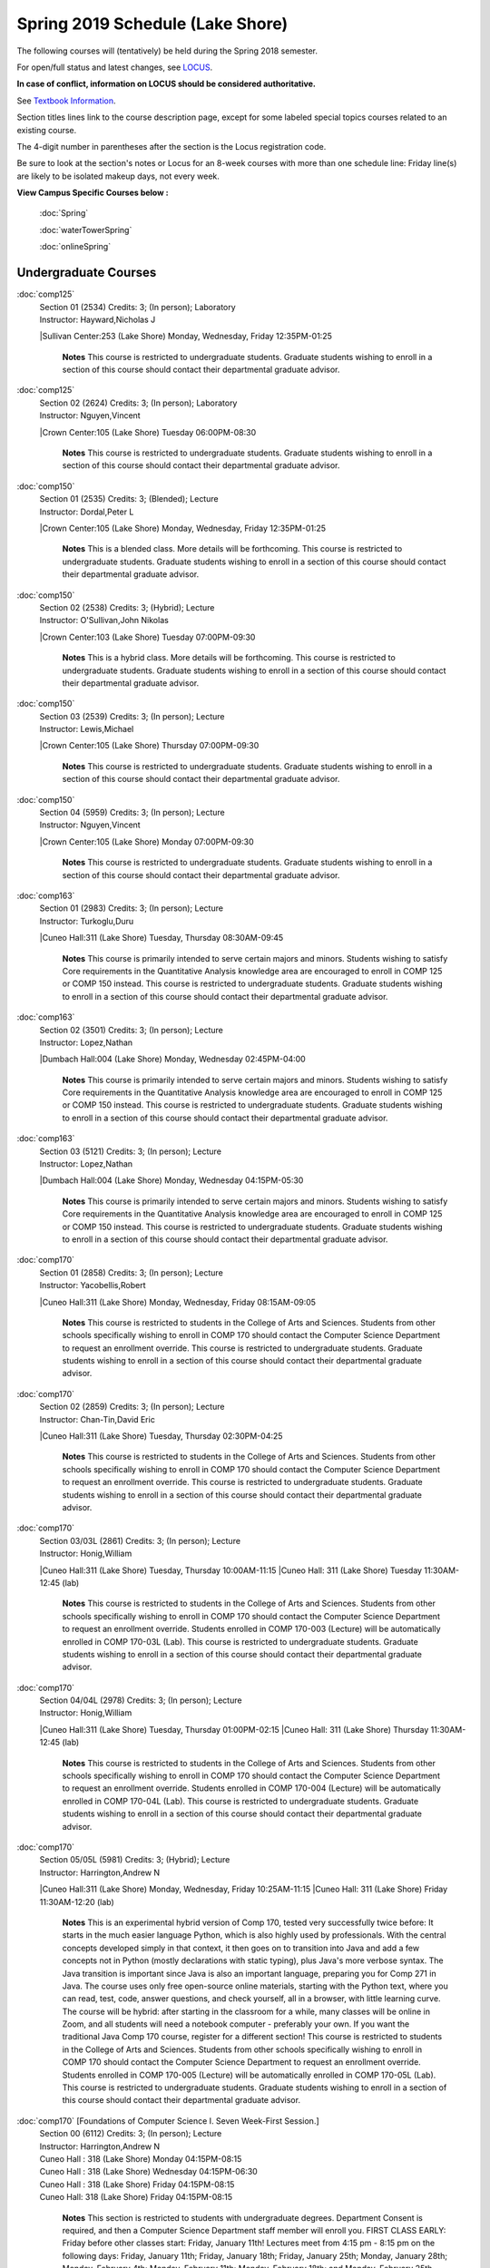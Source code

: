 
Spring 2019 Schedule  (Lake Shore)
==========================================================================


The following courses will (tentatively) be held during the Spring 2018 semester.

For open/full status and latest changes, see
`LOCUS <http://www.luc.edu/locus>`_.

**In case of conflict, information on LOCUS should be considered authoritative.**

See `Textbook Information <https://docs.google.com/spreadsheets/d/138_JN8WEP8Pv5uqFiPEO_Ftp0mzesnEF5IFU1685w3I/edit?usp=sharing>`_.

Section titles lines link to the course description page,
except for some labeled special topics courses related to an existing course.

The 4-digit number in parentheses after the section is the Locus registration code.

Be sure to look at the section's notes or Locus for an 8-week courses with more than one schedule line:
Friday line(s) are likely to be isolated makeup days, not every week.



**View Campus Specific Courses below :**

	:doc:`Spring`

	:doc:`waterTowerSpring`

	:doc:`onlineSpring`



.. _Spring_undergraduate_courses_list:

Undergraduate Courses
~~~~~~~~~~~~~~~~~~~~~


:doc:`comp125` 
    | Section 01 (2534) Credits: 3; (In person); Laboratory
    | Instructor: Hayward,Nicholas J
    |Sullivan Center:253 (Lake Shore) Monday, Wednesday, Friday 12:35PM-01:25

	**Notes**
        This course is restricted to undergraduate students.  Graduate students wishing to enroll in a section of this course should contact their departmental
        graduate advisor.
        


:doc:`comp125` 
    | Section 02 (2624) Credits: 3; (In person); Laboratory
    | Instructor: Nguyen,Vincent
    |Crown Center:105 (Lake Shore) Tuesday 06:00PM-08:30

	**Notes**
        This course is restricted to undergraduate students.  Graduate students wishing to enroll in a section of this course should contact their departmental
        graduate advisor.
        


:doc:`comp150` 
    | Section 01 (2535) Credits: 3; (Blended); Lecture
    | Instructor: Dordal,Peter L
    |Crown Center:105 (Lake Shore) Monday, Wednesday, Friday 12:35PM-01:25

	**Notes**
        This is a blended class.  More details will be forthcoming.
        This course is restricted to undergraduate students.  Graduate students wishing to enroll in a section of this course should contact their departmental
        graduate advisor.
        


:doc:`comp150` 
    | Section 02 (2538) Credits: 3; (Hybrid); Lecture
    | Instructor: O'Sullivan,John Nikolas
    |Crown Center:103 (Lake Shore) Tuesday 07:00PM-09:30

	**Notes**
        This is a hybrid class.  More details will be forthcoming.
        This course is restricted to undergraduate students.  Graduate students wishing to enroll in a section of this course should contact their departmental
        graduate advisor.
        


:doc:`comp150` 
    | Section 03 (2539) Credits: 3; (In person); Lecture
    | Instructor: Lewis,Michael
    |Crown Center:105 (Lake Shore) Thursday 07:00PM-09:30

	**Notes**
        This course is restricted to undergraduate students.  Graduate students wishing to enroll in a section of this course should contact their departmental
        graduate advisor.
        


:doc:`comp150` 
    | Section 04 (5959) Credits: 3; (In person); Lecture
    | Instructor: Nguyen,Vincent
    |Crown Center:105 (Lake Shore) Monday 07:00PM-09:30

	**Notes**
        This course is restricted to undergraduate students.  Graduate students wishing to enroll in a section of this course should contact their departmental
        graduate advisor.
        


:doc:`comp163` 
    | Section 01 (2983) Credits: 3; (In person); Lecture
    | Instructor: Turkoglu,Duru
    |Cuneo Hall:311 (Lake Shore) Tuesday, Thursday 08:30AM-09:45

	**Notes**
        This course is primarily intended to serve certain majors and minors.  Students wishing to satisfy Core requirements in the Quantitative Analysis knowledge
        area are encouraged to enroll in COMP 125 or COMP 150 instead.
        This course is restricted to undergraduate students.  Graduate students wishing to enroll in a section of this course should contact their departmental
        graduate advisor.
        


:doc:`comp163` 
    | Section 02 (3501) Credits: 3; (In person); Lecture
    | Instructor: Lopez,Nathan
    |Dumbach Hall:004 (Lake Shore) Monday, Wednesday 02:45PM-04:00

	**Notes**
        This course is primarily intended to serve certain majors and minors.  Students wishing to satisfy Core requirements in the Quantitative Analysis knowledge
        area are encouraged to enroll in COMP 125 or COMP 150 instead.
        This course is restricted to undergraduate students.  Graduate students wishing to enroll in a section of this course should contact their departmental
        graduate advisor.
        


:doc:`comp163` 
    | Section 03 (5121) Credits: 3; (In person); Lecture
    | Instructor: Lopez,Nathan
    |Dumbach Hall:004 (Lake Shore) Monday, Wednesday 04:15PM-05:30

	**Notes**
        This course is primarily intended to serve certain majors and minors.  Students wishing to satisfy Core requirements in the Quantitative Analysis knowledge
        area are encouraged to enroll in COMP 125 or COMP 150 instead.
        This course is restricted to undergraduate students.  Graduate students wishing to enroll in a section of this course should contact their departmental
        graduate advisor.
        


:doc:`comp170` 
    | Section 01 (2858) Credits: 3; (In person); Lecture
    | Instructor: Yacobellis,Robert
    |Cuneo Hall:311 (Lake Shore) Monday, Wednesday, Friday 08:15AM-09:05

	**Notes**
        This course is restricted to students in the College of Arts and Sciences.  Students from other schools specifically wishing to enroll in COMP 170 should
        contact the Computer Science Department to request an enrollment override.
        This course is restricted to undergraduate students.  Graduate students wishing to enroll in a section of this course should contact their departmental
        graduate advisor.
        


:doc:`comp170` 
    | Section 02 (2859) Credits: 3; (In person); Lecture
    | Instructor: Chan-Tin,David Eric
    |Cuneo Hall:311 (Lake Shore) Tuesday, Thursday 02:30PM-04:25

	**Notes**
        This course is restricted to students in the College of Arts and Sciences.  Students from other schools specifically wishing to enroll in COMP 170 should
        contact the Computer Science Department to request an enrollment override.
        This course is restricted to undergraduate students.  Graduate students wishing to enroll in a section of this course should contact their departmental
        graduate advisor.
        


:doc:`comp170` 
    | Section 03/03L (2861) Credits: 3; (In person); Lecture
    | Instructor: Honig,William
    |Cuneo Hall:311 (Lake Shore) Tuesday, Thursday 10:00AM-11:15
    |Cuneo Hall: 311 (Lake Shore) Tuesday 11:30AM-12:45 (lab)

	**Notes**
        This course is restricted to students in the College of Arts and Sciences.  Students from other schools specifically wishing to enroll in COMP 170 should
        contact the Computer Science Department to request an enrollment override.
        Students enrolled in COMP 170-003 (Lecture) will be automatically enrolled in COMP 170-03L (Lab).
        This course is restricted to undergraduate students.  Graduate students wishing to enroll in a section of this course should contact their departmental
        graduate advisor.
        


:doc:`comp170` 
    | Section 04/04L (2978) Credits: 3; (In person); Lecture
    | Instructor: Honig,William
    |Cuneo Hall:311 (Lake Shore) Tuesday, Thursday 01:00PM-02:15
    |Cuneo Hall: 311 (Lake Shore) Thursday 11:30AM-12:45 (lab)

	**Notes**
        This course is restricted to students in the College of Arts and Sciences.  Students from other schools specifically wishing to enroll in COMP 170 should
        contact the Computer Science Department to request an enrollment override.
        Students enrolled in COMP 170-004 (Lecture) will be automatically enrolled in COMP 170-04L (Lab).
        This course is restricted to undergraduate students.  Graduate students wishing to enroll in a section of this course should contact their departmental
        graduate advisor.
        


:doc:`comp170` 
    | Section 05/05L (5981) Credits: 3; (Hybrid); Lecture
    | Instructor: Harrington,Andrew N
    |Cuneo Hall:311 (Lake Shore) Monday, Wednesday, Friday 10:25AM-11:15
    |Cuneo Hall: 311 (Lake Shore) Friday 11:30AM-12:20 (lab)

	**Notes**
	This is an experimental hybrid version of Comp 170, tested very successfully twice before: It starts in the much easier language Python, which is also highly 	used by professionals. With the central concepts developed simply in that context, it then goes on to transition into Java and add a few concepts not in Python 	(mostly declarations with static typing), plus Java's more verbose syntax. The Java transition is important since Java is also an important language, preparing 	you for Comp 271 in Java. The course uses only free open-source online materials, starting with the Python text, where you can read, test, code, answer 	questions, and check yourself, all in a browser, with little learning curve. The course will be hybrid: after starting in the classroom for a while, many 	classes will be online in Zoom, and all students will need a notebook computer - preferably your own. If you want the traditional Java Comp 170 course, 	register for a different section! This course is restricted to students in the College of Arts and Sciences. Students from other schools specifically wishing 	to enroll in COMP 170 should contact the Computer Science Department to request an enrollment override. Students enrolled in COMP 170-005 (Lecture) will be 	automatically enrolled in COMP 170-05L (Lab). This course is restricted to undergraduate students. Graduate students wishing to enroll in a section of this 	course should contact their departmental graduate advisor.



:doc:`comp170` [Foundations of Computer Science I.  Seven Week-First Session.]
    | Section 00 (6112) Credits: 3; (In person); Lecture
    | Instructor: Harrington,Andrew N
    | Cuneo Hall : 318  (Lake Shore)  Monday  04:15PM-08:15  
    | Cuneo Hall :  318  (Lake Shore)   Wednesday   04:15PM-06:30  
    | Cuneo Hall :  318  (Lake Shore)   Friday   04:15PM-08:15  
    | Cuneo Hall:  318 (Lake Shore)  Friday  04:15PM-08:15 
    

	**Notes**
        This section is restricted to students with undergraduate degrees.  Department Consent is required, and then a Computer Science Department staff member will
        enroll you.
        FIRST CLASS EARLY:  Friday before other classes start: Friday, January 11th!  Lectures meet from 4:15 pm - 8:15 pm on the following days: Friday, January
        11th; Friday, January 18th; Friday, January 25th; Monday, January 28th; Monday, February 4th; Monday, February 11th; Monday, February 18th; and Monday,
        February 25th.
        Labs meet on consecutive Wednesdays, 4:15 pm - 6:30 pm: Wednesday, January 16th through Wednesday, February 27th.
        


:doc:`comp180` 
    | Section 01 (5122) Credits: 3; (In person); Lecture
    | Instructor: Xiao,Ting
    |Crown Center:105 (Lake Shore) Monday, Wednesday, Friday 09:20AM-10:10

	**Notes**
        This is a hybrid class.  More details will be forthcoming.
        This course is restricted to students in the College of Arts and Sciences.  Students from other schools specifically wishing to enroll in COMP 170 should
        contact the Computer Science Department to request an enrollment override.
        Students enrolled in COMP 170-005 (Lecture) will be automatically enrolled in COMP 170-05L (Lab).
        This course is restricted to undergraduate students.  Graduate students wishing to enroll in a section of this course should contact their departmental
        graduate advisor.
        


:doc:`comp264` 
    | Section 01 (2532) Credits: 3; (Blended); Lecture
    | Instructor: Greenberg,Ronald I
    |Cuneo Hall:324 (Lake Shore) Tuesday, Thursday 01:00PM-02:15

	**Notes**
        This is a blended class.  More details will be forthcoming.
        This course is restricted to undergraduate students.  Graduate students wishing to enroll in a section of this course should contact their departmental
        graduate advisor.
        


:doc:`comp264` 
    | Section 02 (5123) Credits: 3; (Blended); Lecture
    | Instructor: Dordal,Peter L
    |Mundelein Center:0606 (Lake Shore) Monday, Wednesday, Friday 11:30AM-12:20

	**Notes**
        This course is restricted to undergraduate students.  Graduate students wishing to enroll in a section of this course should contact their departmental
        graduate advisor.
        


:doc:`comp271` 
    | Section 01 (2531) Credits: 3; (In person); Lecture
    | Instructor: Albert,Mark
    |Cuneo Hall:302 (Lake Shore) Tuesday, Thursday 02:30PM-04:25

	**Notes**
        This course is restricted to undergraduate students.  Graduate students wishing to enroll in a section of this course should contact their departmental
        graduate advisor.
        


:doc:`comp271` 
    | Section 02 (2540) Credits: 3; (In person); Lecture
    | Instructor: Sekharan,Chandra N
    |Crown Center:105 (Lake Shore) Monday, Wednesday 01:40PM-03:35

	**Notes**
        This course is restricted to undergraduate students.  Graduate students wishing to enroll in a section of this course should contact their departmental
        graduate advisor.



:doc:`comp271` [Foundations of Computer Science II.  Eight Week-Second Session.]
    | Section 00 (4288) Credits: 3; (In person); Lecture
    | Instructor: Dordal,Peter L
    | Cuneo Hall : 318  (Lake Shore)  Monday  04:15PM-08:15  
    | Cuneo Hall:  318 (Lake Shore)  Wednesday  04:15PM-06:30 
    

	**Notes**
        This section is restricted to students with undergraduate degrees.  Department Consent required, and then a Computer Science Department staff member will
        enroll you.
        Mondays, 4:15 pm - 8:15 pm:  March 11, March 18, March 25, April 1, April 8, April 15, April 22, April 29.

        Labs meet on Wednesdays, 4:15 pm - 6:30 pm:  March 13, March 20, March 27, April 3, April 10, April 17, April 24, May 1.
        


:doc:`comp310` 
    | Section 01 (5963) Credits: 3; (In person); Lecture
    | Instructor: Kaylor,Sarah
    |Cuneo Hall:311 (Lake Shore) Tuesday 07:00PM-09:30

	


:doc:`comp313` 
    | Section 01 (3181) Credits: 3; (In person); Lecture
    | Instructor: Yacobellis,Robert
    |Cuneo Hall:311 (Lake Shore) Monday, Wednesday, Friday 09:20AM-10:10

	**Notes**
        This course is restricted to undergraduate students.  Graduate students wishing to enroll in a section of this course should contact their departmental
        graduate advisor.
        


:doc:`comp317` 
    | Section 1W (3589) Credits: 3; (In person); Lecture
    | Instructor: Schwab,Roxanne
    |Cuneo Hall:103 (Lake Shore) Wednesday 04:15PM-06:45

	**Notes**
        **This is a writing intensive class.**
        This class is restricted to undergraduate students.  Graduate students wishing to enroll in a section of this course should contact their departmental
        graduate advisor.
        


:doc:`comp323` 
    | Section 01 (5982) Credits: 3; (In person); Lecture
    | Instructor: Hayward,Nicholas J
    |Cuneo Hall:311 (Lake Shore) Friday 02:45PM-05:15

	


:doc:`comp324` 
    | Section 01 (6004) Credits: 3; (In person); Lecture
    | Instructor: Hayward,Nicholas J
    |Cuneo Hall:311 (Lake Shore) Monday 04:15PM-06:45

	


:doc:`comp330` 
    | Section 01 (5983) Credits: 3; (Hybrid); Lecture
    | Instructor: Thiruvathukal,George
    |Cuneo Hall:311 (Lake Shore) Monday, Wednesday 11:30AM-12:45

	**Notes**
        COMP 330-001 is a hybrid class.  It meets in person on Mondays and Wednesdays, and is always virtual on Fridays.
        


:doc:`comp353` 
    | Section 01 (3182) Credits: 3; (In person); Lecture
    | Instructor: Naiman,Channah
    |Cuneo Hall:117 (Lake Shore) Thursday 04:15PM-06:45

	


:doc:`comp363` 
    | Section 01 (3590) Credits: 3; (In person); Lecture
    | Instructor: Turkoglu,Duru
    |Cuneo Hall:202 (Lake Shore) Tuesday, Thursday 10:00AM-11:15

	**Notes**
        This course is restricted to undergraduate students. Graduate students wishing to enroll in a section of this course should contact their departmental
        graduate advisor.
        


:doc:`comp383` 
    | Section 01 (5989) Credits: 4; (In person); Lecture
    | Instructor: Putonti,Catherine
    |Crown Center:103 (Lake Shore) Tuesday 04:15PM-07:00

	


comp388 TopicAdv Topics in Cybersecurity 
	| Section 01 (5988) Credits: 3; (In person); Lecture
	| Instructor: Chan-Tin,David Eric
	|Cuneo Hall:103 (Lake Shore) Tuesday, Thursday 11:30AM-12:45
	| Description similar to: :doc:``

**Notes**
        Advanced Topics in Cybersecurity
        


:doc:`comp397` 
    | Section 01 (3524) Credits: 1; (In person); Seminar
    | Instructor: Albert,Mark
    |Cuneo Hall:311 (Lake Shore) Thursday 04:45PM-06:00

	



.. _Spring_graduate_courses_list_Lake Shore:

Graduate Courses
~~~~~~~~~~~~~~~~~~~~~



:doc:`comp410` 
    | Section 01 (5974) Credits: 3; (In person); Lecture
    | Instructor: Kaylor,Sarah
    |Cuneo Hall:311 (Lake Shore) Tuesday 07:00PM-09:30

	


:doc:`comp413` 
    | Section 01 (3183) Credits: 3; (In person); Lecture
    | Instructor: Yacobellis,Robert
    |Cuneo Hall:117 (Lake Shore) Monday 04:15PM-06:45

	


:doc:`comp417` 
    | Section 01 (3184) Credits: 3; (In person); Lecture
    | Instructor: Montaner,Nicoletta Christina
    |Cuneo Hall:103 (Lake Shore) Thursday 04:15PM-06:45

	


:doc:`comp424` 
    | Section 01 (6006) Credits: 3; (In person); Lecture
    | Instructor: Hayward,Nicholas J
    |Cuneo Hall:311 (Lake Shore) Monday 04:15PM-06:45

	


:doc:`comp460` 
    | Section 01 (3526) Credits: 3; (In person); Lecture
    | Instructor: Albert,Mark
    |Cuneo Hall:311 (Lake Shore) Wednesday 04:15PM-06:45

	


comp488 TopicGame Design and Development 
	| Section 23 (6014) Credits: 3; (In person); Lecture
	| Instructor: Hayward,Nicholas J
	|Cuneo Hall:311 (Lake Shore) Friday 02:45PM-05:15
	| Description similar to: :doc:``

**Notes**
        Game Design and Development
        This course studies design, development, and publication of games and game-based applications. This includes example games and designers, industry
        practices, and team-based project development.

        Prerequisite: COMP 271
        Outcomes: Students will acquire an awareness of different game design and development methods, technologies, and techniques suitable for the development of
        a variety of game based environments.
        


comp488 TopicPhysical Design & Fabrication 
	| Section 69 (5969) Credits: 3; (In person); Lecture
	| Instructor: Durston,Jonathan
	|Crown Center:103 (Lake Shore) Monday 07:00PM-09:30
	| Description similar to: :doc:``

**Notes**
        Physical Design & Fabrication
        This course explores the role of products in the economy and how things are made, including:  product conceptualization and design, physical design vs.
        design of things that are not physical, rapid prototyping, 3D printing, 2D conceptualization and sketching, 3D modeling, and design reviews.

        Outcomes: Students will be able to visualize ideas via sketching basic shapes, create 3D models using 3D modeling software, use a 3D Printer, and give
        constructive feedback in peer review sessions.
        


comp488 TopicComputational Biology 
	| Section 83 (5997) Credits: 3; (In person); Lecture
	| Instructor: Putonti,Catherine
	|Crown Center:103 (Lake Shore) Tuesday 04:15PM-07:00
	| Description similar to: :doc:``

**Notes**
        Computational Biology
        Prerequisites: COMP 271 and COMP 381 (Equivalencies: BIOI/BIOL 388)
        This course presents an algorithmic focus to problems in computational biology. It is built on earlier courses on algorithms and bioinformatics.   Problems
        and solutions covered in this course include gene hunting, sequence comparison, multiple alignment, gene prediction, trees and sequences, databases, and
        rapid sequence analysis.  
        Outcome: Students will learn, in detail, foundational methods and algorithms in bioinformatics.
